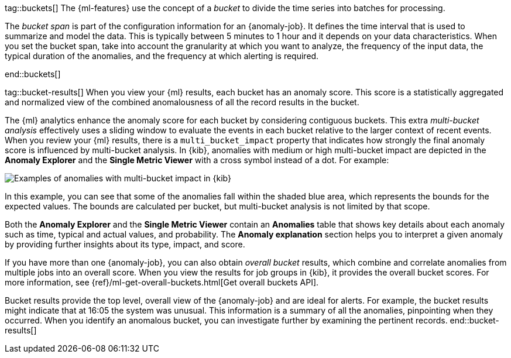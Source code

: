 tag::buckets[]
The {ml-features} use the concept of a _bucket_ to divide the time series into
batches for processing.

The _bucket span_ is part of the configuration information for an {anomaly-job}.
It defines the time interval that is used to summarize and model the data. This
is typically between 5 minutes to 1 hour and it depends on your data
characteristics. When you set the bucket span, take into account the granularity
at which you want to analyze, the frequency of the input data, the typical
duration of the anomalies, and the frequency at which alerting is required.

////
The bucket span has two purposes: it dictates over what time span to look for anomalous features in data, and also determines how quickly anomalies can be detected. Choosing a shorter bucket span enables anomalies to be detected more quickly. However, there is a risk of being too sensitive to natural variations or noise in the input data. Choosing too long a bucket span can mean that interesting anomalies are averaged away. There is also the possibility that the aggregation might smooth out some anomalies based on when the bucket starts in time.

The bucket span has a significant impact on the analysis. When you’re trying to determine what value to use, take into account the granularity at which you want to perform the analysis, the frequency of the input data, the duration of typical anomalies, and the frequency at which alerting is required.
////
end::buckets[]

tag::bucket-results[]
When you view your {ml} results, each bucket has an anomaly score. This score is
a statistically aggregated and normalized view of the combined anomalousness of
all the record results in the bucket.

The {ml} analytics enhance the anomaly score for each bucket by considering
contiguous buckets. This extra _multi-bucket analysis_ effectively uses a
sliding window to evaluate the events in each bucket relative to the larger
context of recent events. When you review your {ml} results, there is a 
`multi_bucket_impact` property that indicates how strongly the final anomaly
score is influenced by multi-bucket analysis. In {kib}, anomalies with medium or
high multi-bucket impact are depicted in the *Anomaly Explorer* and the
*Single Metric Viewer* with a cross symbol instead of a dot. For example:

[role="screenshot"]
image::images/multibucketanalysis.jpg["Examples of anomalies with multi-bucket impact in {kib}"]

In this example, you can see that some of the anomalies fall within the shaded
blue area, which represents the bounds for the expected values. The bounds are
calculated per bucket, but multi-bucket analysis is not limited by that scope.

Both the **Anomaly Explorer** and the **Single Metric Viewer** contain an 
**Anomalies** table that shows key details about each anomaly such as time, 
typical and actual values, and probability. The **Anomaly explanation** section 
helps you to interpret a given anomaly by providing further insights about its 
type, impact, and score.

If you have more than one {anomaly-job}, you can also obtain _overall bucket_
results, which combine and correlate anomalies from multiple jobs into an
overall score. When you view the results for job groups in {kib}, it provides
the overall bucket scores. For more information, see
{ref}/ml-get-overall-buckets.html[Get overall buckets API].

Bucket results provide the top level, overall view of the {anomaly-job} and are
ideal for alerts. For example, the bucket results might indicate that at 16:05
the system was unusual. This information is a summary of all the anomalies,
pinpointing when they occurred. When you identify an anomalous bucket, you can
investigate further by examining the pertinent records.
end::bucket-results[]